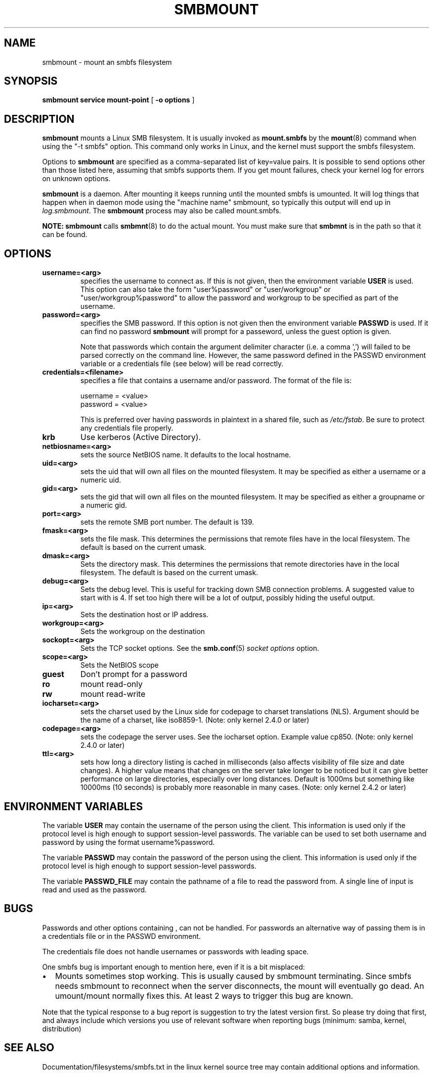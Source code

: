 .\" This manpage has been automatically generated by docbook2man 
.\" from a DocBook document.  This tool can be found at:
.\" <http://shell.ipoline.com/~elmert/comp/docbook2X/> 
.\" Please send any bug reports, improvements, comments, patches, 
.\" etc. to Steve Cheng <steve@ggi-project.org>.
.TH "SMBMOUNT" "8" "06 April 2003" "" ""

.SH NAME
smbmount \- mount an smbfs filesystem
.SH SYNOPSIS

\fBsmbmount\fR \fBservice\fR \fBmount-point\fR [ \fB-o options\fR ]

.SH "DESCRIPTION"
.PP
\fBsmbmount\fR mounts a Linux SMB filesystem. It 
is usually invoked as \fBmount.smbfs\fR by
the \fBmount\fR(8) command when using the 
"-t smbfs" option. This command only works in Linux, and the kernel must
support the smbfs filesystem. 
.PP
Options to \fBsmbmount\fR are specified as a comma-separated
list of key=value pairs. It is possible to send options other
than those listed here, assuming that smbfs supports them. If
you get mount failures, check your kernel log for errors on
unknown options.
.PP
\fBsmbmount\fR is a daemon. After mounting it keeps running until
the mounted smbfs is umounted. It will log things that happen
when in daemon mode using the "machine name" smbmount, so
typically this output will end up in \fIlog.smbmount\fR. The \fB smbmount\fR process may also be called mount.smbfs.
.PP
\fBNOTE:\fR \fBsmbmount\fR 
calls \fBsmbmnt\fR(8) to do the actual mount. You 
must make sure that \fBsmbmnt\fR is in the path so 
that it can be found. 
.SH "OPTIONS"
.TP
\fBusername=<arg>\fR
specifies the username to connect as. If
this is not given, then the environment variable \fB  USER\fR is used. This option can also take the
form "user%password" or "user/workgroup" or
"user/workgroup%password" to allow the password and workgroup
to be specified as part of the username.
.TP
\fBpassword=<arg>\fR
specifies the SMB password. If this
option is not given then the environment variable
\fBPASSWD\fR is used. If it can find
no password \fBsmbmount\fR will prompt
for a passeword, unless the guest option is
given. 

Note that passwords which contain the argument delimiter
character (i.e. a comma ',') will failed to be parsed correctly
on the command line.  However, the same password defined
in the PASSWD environment variable or a credentials file (see
below) will be read correctly.
.TP
\fBcredentials=<filename>\fR
specifies a file that contains a username and/or password. 
The format of the file is:

.nf
username = <value>
password = <value>
.fi

This is preferred over having passwords in plaintext in a
shared file, such as \fI/etc/fstab\fR. Be sure to protect any
credentials file properly.
.TP
\fBkrb\fR
Use kerberos (Active Directory). 
.TP
\fBnetbiosname=<arg>\fR
sets the source NetBIOS name. It defaults 
to the local hostname. 
.TP
\fBuid=<arg>\fR
sets the uid that will own all files on
the mounted filesystem.
It may be specified as either a username or a numeric uid.
.TP
\fBgid=<arg>\fR
sets the gid that will own all files on
the mounted filesystem.
It may be specified as either a groupname or a numeric 
gid. 
.TP
\fBport=<arg>\fR
sets the remote SMB port number. The default 
is 139. 
.TP
\fBfmask=<arg>\fR
sets the file mask. This determines the 
permissions that remote files have in the local filesystem. 
The default is based on the current umask. 
.TP
\fBdmask=<arg>\fR
Sets the directory mask. This determines the 
permissions that remote directories have in the local filesystem. 
The default is based on the current umask. 
.TP
\fBdebug=<arg>\fR
Sets the debug level. This is useful for 
tracking down SMB connection problems. A suggested value to
start with is 4. If set too high there will be a lot of
output, possibly hiding the useful output.
.TP
\fBip=<arg>\fR
Sets the destination host or IP address.
.TP
\fBworkgroup=<arg>\fR
Sets the workgroup on the destination 
.TP
\fBsockopt=<arg>\fR
Sets the TCP socket options. See the \fBsmb.conf\fR(5) \fIsocket options\fR option.
.TP
\fBscope=<arg>\fR
Sets the NetBIOS scope 
.TP
\fBguest\fR
Don't prompt for a password 
.TP
\fBro\fR
mount read-only 
.TP
\fBrw\fR
mount read-write 
.TP
\fBiocharset=<arg>\fR
sets the charset used by the Linux side for codepage
to charset translations (NLS). Argument should be the
name of a charset, like iso8859-1. (Note: only kernel
2.4.0 or later)
.TP
\fBcodepage=<arg>\fR
sets the codepage the server uses. See the iocharset
option. Example value cp850. (Note: only kernel 2.4.0
or later)
.TP
\fBttl=<arg>\fR
sets how long a directory listing is cached in milliseconds
(also affects visibility of file size and date
changes). A higher value means that changes on the
server take longer to be noticed but it can give
better performance on large directories, especially
over long distances. Default is 1000ms but something
like 10000ms (10 seconds) is probably more reasonable
in many cases.
(Note: only kernel 2.4.2 or later)
.SH "ENVIRONMENT VARIABLES"
.PP
The variable \fBUSER\fR may contain the username of the
person using the client.  This information is used only if the
protocol level is high enough to support session-level
passwords. The variable can be used to set both username and
password by using the format username%password.
.PP
The variable \fBPASSWD\fR may contain the password of the
person using the client.  This information is used only if the
protocol level is high enough to support session-level
passwords.
.PP
The variable \fBPASSWD_FILE\fR may contain the pathname
of a file to read the password from. A single line of input is
read and used as the password.
.SH "BUGS"
.PP
Passwords and other options containing , can not be handled.
For passwords an alternative way of passing them is in a credentials
file or in the PASSWD environment.
.PP
The credentials file does not handle usernames or passwords with
leading space.
.PP
One smbfs bug is important enough to mention here, even if it
is a bit misplaced:
.TP 0.2i
\(bu
Mounts sometimes stop working. This is usually
caused by smbmount terminating. Since smbfs needs smbmount to
reconnect when the server disconnects, the mount will eventually go
dead. An umount/mount normally fixes this. At least 2 ways to
trigger this bug are known.
.PP
Note that the typical response to a bug report is suggestion
to try the latest version first. So please try doing that first,
and always include which versions you use of relevant software
when reporting bugs (minimum: samba, kernel, distribution)
.SH "SEE ALSO"
.PP
Documentation/filesystems/smbfs.txt in the linux kernel
source tree may contain additional options and information.
.PP
FreeBSD also has a smbfs, but it is not related to smbmount
.PP
For Solaris, HP-UX and others you may want to look at \fBsmbsh\fR(1) or at other solutions, such as 
Sharity or perhaps replacing the SMB server with a NFS server.
.SH "AUTHOR"
.PP
Volker Lendecke, Andrew Tridgell, Michael H. Warfield 
and others.
.PP
The current maintainer of smbfs and the userspace
tools \fBsmbmount\fR, \fBsmbumount\fR,
and \fBsmbmnt\fR is Urban Widmark <URL:mailto:urban@teststation.com>.
The SAMBA Mailing list <URL:mailto:samba@samba.org>
is the preferred place to ask questions regarding these programs.
.PP
The conversion of this manpage for Samba 2.2 was performed 
by Gerald Carter. The conversion to DocBook XML 4.2 for Samba 3.0
was done by Alexander Bokovoy.
